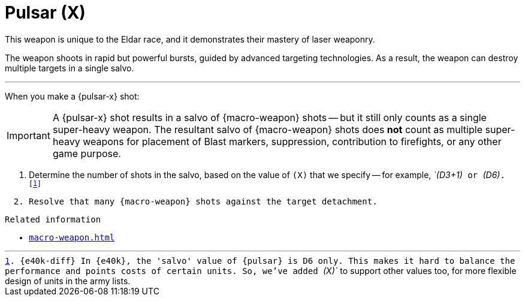 = Pulsar (X)

This weapon is unique to the Eldar race, and it demonstrates their mastery of laser weaponry.

The weapon shoots in rapid but powerful bursts, guided by advanced targeting technologies.
As a result, the weapon can destroy multiple targets in a single salvo.

---

When you make a {pulsar-x} shot:

IMPORTANT: A {pulsar-x} shot results in a salvo of {macro-weapon} shots -- but it still only counts as a single super-heavy weapon.
The resultant salvo of {macro-weapon} shots does *not* count as multiple super-heavy weapons for placement of Blast markers, suppression, contribution to firefights, or any other game purpose.

. Determine the number of shots in the salvo, based on the value of `(X)` that we specify -- for example, _`(D3+1)`_ or _`(D6)`_.
footnote:[{e40k-diff}
In {e40k}, the 'salvo' value of {pulsar} is D6 only.
This makes it hard to balance the performance and points costs of certain units.
So, we've added _`(X)`_ to support other values too, for more flexible design of units in the army lists.
]
. Resolve that many {macro-weapon} shots against the target detachment.

.Related information
* xref:macro-weapon.adoc[]